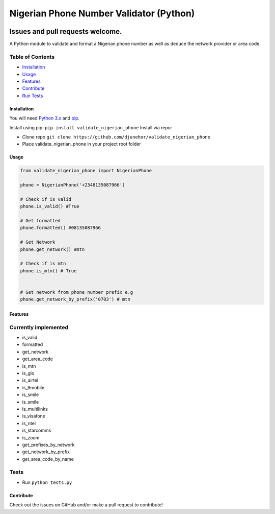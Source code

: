 
Nigerian Phone Number Validator (Python)
========================================


.. image:: http://hits.dwyl.io/djunehor/validate_nigerian_phone.svg
   :target: http://hits.dwyl.io/djunehor/validate_nigerian_phone
   :alt: HitCount
 
.. image:: https://circleci.com/gh/djunehor/validate_nigerian_phone.svg?style=svg
   :target: https://circleci.com/gh/djunehor/validate_nigerian_phone
   :alt: CircleCI


Issues and pull requests welcome.
~~~~~~~~~~~~~~~~~~~~~~~~~~~~~~~~~

A Python module to validate and format a Nigerian phone number as well as deduce the network provider or area code.

Table of Contents
^^^^^^^^^^^^^^^^^


* `Installation <#installation>`_
* `Usage <#usage>`_
* `Features <#features>`_
* `Contribute <#contribute>`_
* `Run Tests <#tests>`_

Installation
------------

You will need `Python 3.x <https://www.python.org/download/>`_ and `pip <http://pip.readthedocs.org/en/latest/installing.html>`_.

Install using pip: ``pip install validate_nigerian_phone``
Install via repo:


* Clone repo ``git clone https://github.com/djunehor/validate_nigerian_phone``
* Place validate_nigerian_phone in your project root folder

Usage
-----

.. code-block:: python

   from validate_nigerian_phone import NigerianPhone

   phone = NigerianPhone('+2348135087966')

   # Check if is valid
   phone.is_valid() #True

   # Get formatted
   phone.formatted() #08135087966

   # Get Network
   phone.get_network() #mtn

   # Check if is mtn
   phone.is_mtn() # True


   # Get network from phone number prefix e.g
   phone.get_network_by_prefix('0703') # mtn

Features
--------

Currently implemented
^^^^^^^^^^^^^^^^^^^^^


* is_valid
* formatted
* get_network
* get_area_code
* is_mtn
* is_glo
* is_airtel
* is_9mobile
* is_smile
* is_smile
* is_multilinks
* is_visafone
* is_ntel
* is_starcomms
* is_zoom
* get_prefixes_by_network
* get_network_by_prefix
* get_area_code_by_name

Tests
^^^^^


* Run ``python tests.py``

Contribute
----------

Check out the issues on GitHub and/or make a pull request to contribute!
